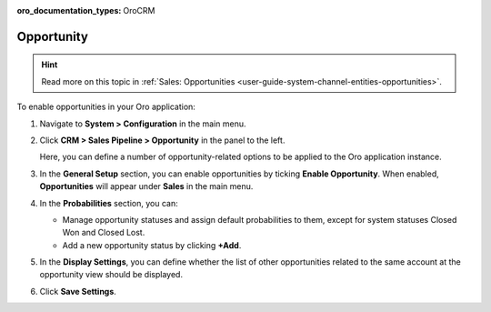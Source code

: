 :oro_documentation_types: OroCRM

.. _sys--configuration--crm--sales-pipeline--opportunities:

Opportunity
===========

.. hint:: Read more on this topic in :ref:`Sales: Opportunities <user-guide-system-channel-entities-opportunities>`.

To enable opportunities in your Oro application:

1. Navigate to **System > Configuration** in the main menu.
2. Click **CRM > Sales Pipeline > Opportunity** in the panel to the left.

   Here, you can define a number of opportunity-related options to be applied to the Oro application instance.

3. In the **General Setup** section, you can enable opportunities by ticking **Enable Opportunity**. When enabled, **Opportunities** will appear under **Sales** in the main menu.
4. In the **Probabilities** section, you can:

   - Manage opportunity statuses and assign default probabilities to them, except for system statuses Closed Won and Closed Lost.
   - Add a new opportunity status by clicking **+Add**.

5. In the **Display Settings**, you can define whether the list of other opportunities related to the same account at the opportunity view should be displayed. 
6. Click **Save Settings**.

